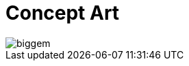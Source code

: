 = Concept Art
:hp-tags: pre-prod

image::http://github.com/3991/OpenGameProjectBlog/images/biggem.gif[]